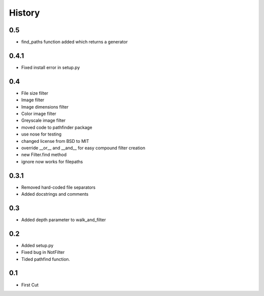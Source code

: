 .. :changelog:

History
-------

0.5
+++

- find_paths function added which returns a generator

0.4.1
+++++

- Fixed install error in setup.py

0.4
+++

- File size filter
- Image filter
- Image dimensions filter
- Color image filter
- Greyscale image filter
- moved code to pathfinder package
- use nose for testing
- changed license from BSD to MIT
- override __or__ and __and__ for easy compound filter creation
- new Filter.find method
- ignore now works for filepaths


0.3.1
+++++

- Removed hard-coded file separators
- Added docstrings and comments


0.3
+++

- Added depth parameter to walk_and_filter

0.2
+++
- Added setup.py
- Fixed bug in NotFilter
- Tided pathfind function.

0.1 
+++
- First Cut
